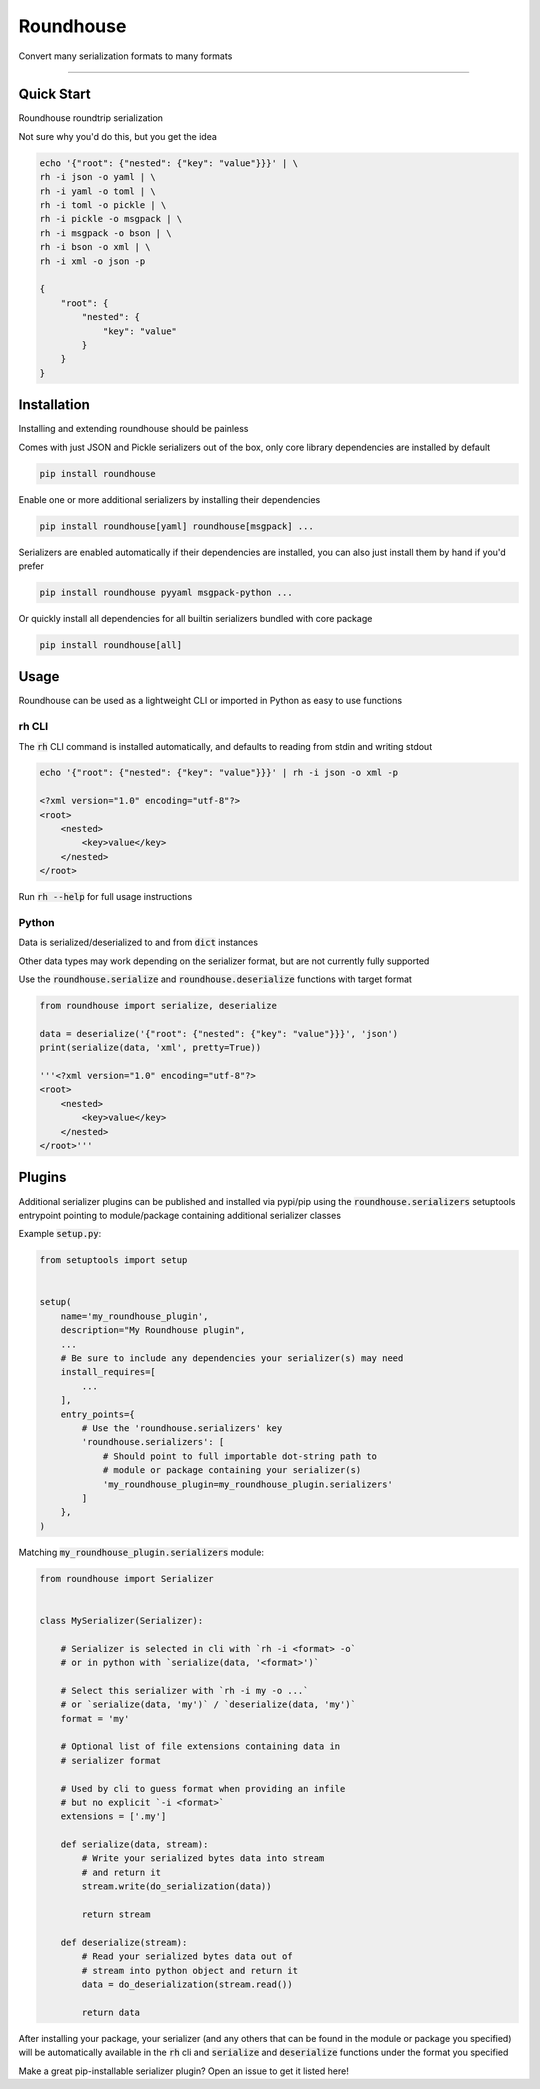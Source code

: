==========
Roundhouse
==========


.. image:: https://img.shields.io/pypi/v/roundhouse.svg
    :target: https://pypi.python.org/pypi/roundhouse

.. image:: https://img.shields.io/travis/nick-allen/python-roundhouse.svg
    :target: https://travis-ci.org/nick-allen/python-roundhouse

.. image:: https://coveralls.io/repos/github/nick-allen/python-roundhouse/badge.svg?branch=master
    :target: https://coveralls.io/github/nick-allen/python-roundhouse?branch=master

.. image:: https://readthedocs.org/projects/roundhouse/badge/?version=latest
    :target: https://roundhouse.readthedocs.io/en/latest/?badge=latest
    :alt: Documentation Status

Convert many serialization formats to many formats

----------


Quick Start
-----------

Roundhouse roundtrip serialization

Not sure why you'd do this, but you get the idea

.. code-block:: bash

    echo '{"root": {"nested": {"key": "value"}}}' | \
    rh -i json -o yaml | \
    rh -i yaml -o toml | \
    rh -i toml -o pickle | \
    rh -i pickle -o msgpack | \
    rh -i msgpack -o bson | \
    rh -i bson -o xml | \
    rh -i xml -o json -p

    {
        "root": {
            "nested": {
                "key": "value"
            }
        }
    }


Installation
------------

Installing and extending roundhouse should be painless


Comes with just JSON and Pickle serializers out of the box, only core library dependencies are installed by default

.. code-block:: bash

    pip install roundhouse


Enable one or more additional serializers by installing their dependencies

.. code-block:: bash

    pip install roundhouse[yaml] roundhouse[msgpack] ...


Serializers are enabled automatically if their dependencies are installed, you can also just install them by hand if
you'd prefer

.. code-block:: bash

    pip install roundhouse pyyaml msgpack-python ...


Or quickly install all dependencies for all builtin serializers bundled with core package

.. code-block:: bash

    pip install roundhouse[all]


Usage
-----

Roundhouse can be used as a lightweight CLI or imported in Python as easy to use functions

rh CLI
^^^^^^

The :code:`rh` CLI command is installed automatically, and defaults to reading from stdin and writing stdout

.. code-block:: bash

    echo '{"root": {"nested": {"key": "value"}}}' | rh -i json -o xml -p

    <?xml version="1.0" encoding="utf-8"?>
    <root>
        <nested>
            <key>value</key>
        </nested>
    </root>

Run :code:`rh --help` for full usage instructions

Python
^^^^^^

Data is serialized/deserialized to and from :code:`dict` instances

Other data types may work depending on the serializer format, but are not currently fully supported

Use the :code:`roundhouse.serialize` and :code:`roundhouse.deserialize` functions with target format

.. code-block:: python

    from roundhouse import serialize, deserialize

    data = deserialize('{"root": {"nested": {"key": "value"}}}', 'json')
    print(serialize(data, 'xml', pretty=True))

    '''<?xml version="1.0" encoding="utf-8"?>
    <root>
        <nested>
            <key>value</key>
        </nested>
    </root>'''


Plugins
-------

Additional serializer plugins can be published and installed via pypi/pip using the :code:`roundhouse.serializers`
setuptools entrypoint pointing to module/package containing additional serializer classes

Example :code:`setup.py`:

.. code-block:: python

    from setuptools import setup


    setup(
        name='my_roundhouse_plugin',
        description="My Roundhouse plugin",
        ...
        # Be sure to include any dependencies your serializer(s) may need
        install_requires=[
            ...
        ],
        entry_points={
            # Use the 'roundhouse.serializers' key
            'roundhouse.serializers': [
                # Should point to full importable dot-string path to
                # module or package containing your serializer(s)
                'my_roundhouse_plugin=my_roundhouse_plugin.serializers'
            ]
        },
    )


Matching :code:`my_roundhouse_plugin.serializers` module:

.. code-block:: python

    from roundhouse import Serializer


    class MySerializer(Serializer):

        # Serializer is selected in cli with `rh -i <format> -o`
        # or in python with `serialize(data, '<format>')`

        # Select this serializer with `rh -i my -o ...`
        # or `serialize(data, 'my')` / `deserialize(data, 'my')`
        format = 'my'

        # Optional list of file extensions containing data in
        # serializer format

        # Used by cli to guess format when providing an infile
        # but no explicit `-i <format>`
        extensions = ['.my']

        def serialize(data, stream):
            # Write your serialized bytes data into stream
            # and return it
            stream.write(do_serialization(data))

            return stream

        def deserialize(stream):
            # Read your serialized bytes data out of
            # stream into python object and return it
            data = do_deserialization(stream.read())

            return data

After installing your package, your serializer (and any others that can be found in the module or package you specified)
will be automatically available in the :code:`rh` cli and :code:`serialize` and :code:`deserialize` functions under the
format you specified

Make a great pip-installable serializer plugin? Open an issue to get it listed here!

